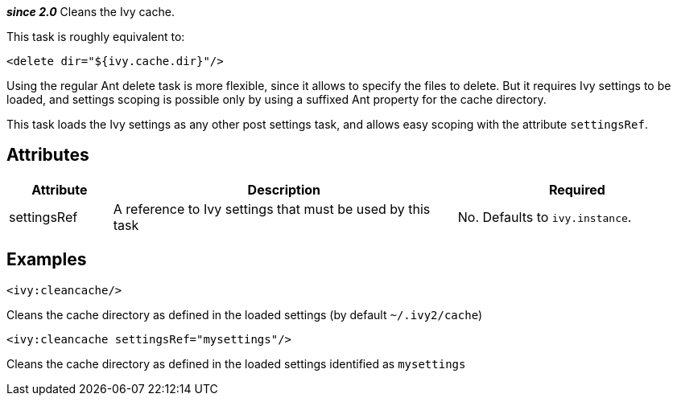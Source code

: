 ////
   Licensed to the Apache Software Foundation (ASF) under one
   or more contributor license agreements.  See the NOTICE file
   distributed with this work for additional information
   regarding copyright ownership.  The ASF licenses this file
   to you under the Apache License, Version 2.0 (the
   "License"); you may not use this file except in compliance
   with the License.  You may obtain a copy of the License at

     http://www.apache.org/licenses/LICENSE-2.0

   Unless required by applicable law or agreed to in writing,
   software distributed under the License is distributed on an
   "AS IS" BASIS, WITHOUT WARRANTIES OR CONDITIONS OF ANY
   KIND, either express or implied.  See the License for the
   specific language governing permissions and limitations
   under the License.
////

*__since 2.0__*
Cleans the Ivy cache.

This task is roughly equivalent to:

[source,xml]
----
<delete dir="${ivy.cache.dir}"/>
----

Using the regular Ant delete task is more flexible, since it allows to specify the files to delete. But it requires Ivy settings to be loaded, and settings scoping is possible only by using a suffixed Ant property for the cache directory.

This task loads the Ivy settings as any other post settings task, and allows easy scoping with the attribute `settingsRef`.

== Attributes

[options="header",cols="15%,50%,35%"]
|=======
|Attribute|Description|Required
|settingsRef|A reference to Ivy settings that must be used by this task|No. Defaults to `ivy.instance`.
|=======

== Examples

[source,xml]
----
<ivy:cleancache/>
----

Cleans the cache directory as defined in the loaded settings (by default `~/.ivy2/cache`)

[source,xml]
----
<ivy:cleancache settingsRef="mysettings"/>
----

Cleans the cache directory as defined in the loaded settings identified as `mysettings`
